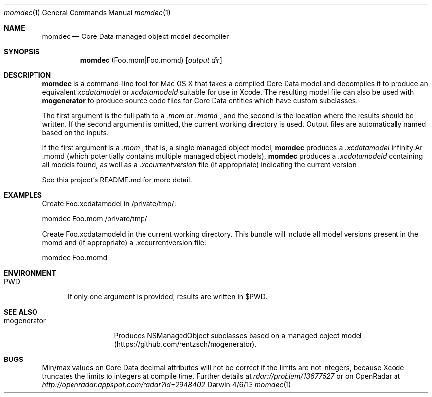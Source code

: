 .\"Modified from man(1) of FreeBSD, the NetBSD mdoc.template, and mdoc.samples.
.\"See Also:
.\"man mdoc.samples for a complete listing of options
.\"man mdoc for the short list of editing options
.\"/usr/share/misc/mdoc.template
.Dd 4/6/13               \" DATE 
.Dt momdec 1      \" Program name and manual section number 
.Os Darwin
.Sh NAME                 \" Section Header - required - don't modify 
.Nm momdec
.\" The following lines are read in generating the apropos(man -k) database. Use only key
.\" words here as the database is built based on the words here and in the .ND line. 
.\" Use .Nm macro to designate other names for the documented program.
.Nd Core Data managed object model decompiler
.Sh SYNOPSIS             \" Section Header - required - don't modify
.Nm
(Foo.mom|Foo.momd)
.Op Ar output dir              \" [file]
.Sh DESCRIPTION          \" Section Header - required - don't modify
.Nm momdec
is a command-line tool for Mac OS X that takes a compiled Core Data model and decompiles it to produce an equivalent
.Ar xcdatamodel
or
.Ar xcdatamodeld
suitable for use in Xcode. The resulting model file can also be used with
.Nm mogenerator
to produce source code files for Core Data entities which have custom subclasses.
.Pp                      \" Inserts a space
The first argument is the full path to a 
.Ar .mom
or
.Ar .momd
, and the second is the location where the results should be written. If the second argument is omitted, the current working directory is used. Output files are automatically named based on the inputs.

If the first argument is a 
.Ar .mom
, that is, a single managed object model, 
.Nm momdec
produces a 
.Ar .xcdatamodel
. If the first argument is a 
.Ar .momd
(which potentially contains multiple managed object models),
.Nm momdec
produces a
.Ar .xcdatamodeld
containing all models found, as well as a
.Ar .xccurrentversion
file (if appropriate) indicating the current version

See this project's README.md for more detail.
.Sh EXAMPLES
Create Foo.xcdatamodel in /private/tmp/:

    momdec Foo.mom /private/tmp/

Create Foo.xcdatamodeld in the current working directory. This bundle will include all model versions present in the momd and (if appropriate) a .xccurrentversion file:

    momdec Foo.momd

.Sh ENVIRONMENT      \" May not be needed
.Bl -tag -width "PWD" -indent \" ENV_VAR_1 is width of the string ENV_VAR_1
.It Ev PWD
If only one argument is provided, results are written in $PWD.
.Sh SEE ALSO
.\" List links in ascending order by section, alphabetically within a section.
.\" Please do not reference files that do not exist without filing a bug report
.Bl -tag -width "mogenerator" -indent \" ENV_VAR_1 is width of the string ENV_VAR_1
.It Ev mogenerator
Produces NSManagedObject subclasses based on a managed object model (https://github.com/rentzsch/mogenerator).
.Sh BUGS              \" Document known, unremedied bugs 
Min/max values on Core Data decimal attributes will not be correct if the limits are not integers, because Xcode truncates the limits to integers at compile time. Further details at
.Ar rdar://problem/13677527
or on OpenRadar at
.Ar http://openradar.appspot.com/radar?id=2948402
.
.\" .Sh HISTORY           \" Document history if command behaves in a unique manner